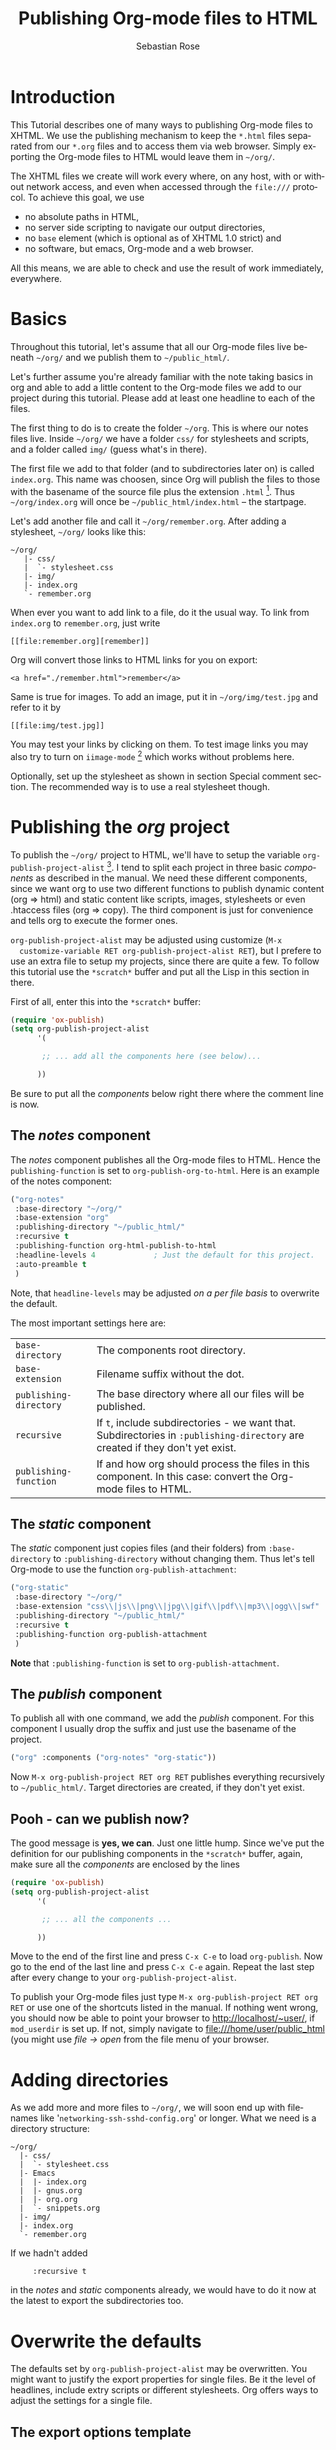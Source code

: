 #+TITLE:      Publishing Org-mode files to HTML
#+AUTHOR:     Sebastian Rose
#+EMAIL:      sebastian_rose gmx de
#+OPTIONS:    H:3 num:nil toc:t \n:nil ::t |:t ^:t -:t f:t *:t tex:t d:(HIDE) tags:not-in-toc
#+STARTUP:    align fold nodlcheck hidestars oddeven lognotestate
#+SEQ_TODO:   TODO(t) INPROGRESS(i) WAITING(w@) | DONE(d) CANCELED(c@)
#+TAGS:       Write(w) Update(u) Fix(f) Check(c)
#+LANGUAGE:   en
#+PRIORITIES: A C B
#+CATEGORY:   worg-tutorial
#+HTML_LINK_UP:    index.html
#+HTML_LINK_HOME:  https://orgmode.org/worg/

# This file is released by its authors and contributors under the GNU
# Free Documentation license v1.3 or later, code examples are released
# under the GNU General Public License v3 or later.

* Introduction

  This Tutorial describes one of many ways to publishing Org-mode files to
  XHTML. We use the publishing mechanism to keep the =*.html= files separated
  from our =*.org= files and to access them via web browser. Simply exporting the
  Org-mode files to HTML would leave them in =~/org/=.

  The XHTML files we create will work every where, on any host, with or without
  network access, and even when accessed through the =file:///= protocol. To
  achieve this goal, we use

  - no absolute paths in HTML,
  - no server side scripting to navigate our output directories,
  - no =base= element (which is optional as of XHTML 1.0 strict) and
  - no software, but emacs, Org-mode and a web browser.

  All this means, we are able to check and use the result of work immediately,
  everywhere.

* Basics

  Throughout this tutorial, let's assume that all our Org-mode files live beneath
  =~/org/= and we publish them to =~/public_html/=.

  Let's further assume you're already familiar with the note taking basics in
  org and able to add a little content to the Org-mode files we add to our project
  during this tutorial. Please add at least one headline to each of the files.

  The first thing to do is to create the folder =~/org=. This is where our notes
  files live. Inside =~/org/= we have a folder =css/= for stylesheets and
  scripts, and a folder called =img/= (guess what's in there).

  The first file we add to that folder (and to subdirectories later on) is called
  =index.org=. This name was choosen, since Org will publish the files to those
  with the basename of the source file plus the extension =.html= [fn:1]. Thus
  =~/org/index.org= will once be =~/public_html/index.html= -- the startpage.

  Let's add another file and call it =~/org/remember.org=. After adding a
  stylesheet, =~/org/= looks like this:

  : ~/org/
  :    |- css/
  :    |  `- stylesheet.css
  :    |- img/
  :    |- index.org
  :    `- remember.org

  When ever you want to add link to a file, do it the usual way. To link from
  =index.org= to =remember.org=, just write
  : [[file:remember.org][remember]]
  Org will convert those links to HTML links for you on export:
  : <a href="./remember.html">remember</a>

  Same is true for images. To add an image, put it in =~/org/img/test.jpg= and
  refer to it by
  : [[file:img/test.jpg]]

  You may test your links by clicking on them. To test image links you may also
  try to turn on =iimage-mode= [fn:2] which works without problems here.

  Optionally, set up the stylesheet as shown in section Special comment
  section. The recommended way is to use a real stylesheet though.

* Publishing the /org/ project

  To publish the =~/org/= project to HTML, we'll have to setup the variable
  =org-publish-project-alist= [fn:3].  I tend to split each project in three basic
  /components/ as described in the manual. We need these different components,
  since we want org to use two different functions to publish dynamic content
  (org => html) and static content like scripts, images, stylesheets or even
  .htaccess files (org => copy). The third component is just for convenience and
  tells org to execute the former ones.

  =org-publish-project-alist= may be adjusted using customize (=M-x
  customize-variable RET org-publish-project-alist RET=), but I prefere to
  use an extra file to setup my projects, since there are quite a few. To follow
  this tutorial use the =*scratch*= buffer and put all the Lisp in this section
  in there.

  First of all, enter this into the =*scratch*= buffer:

#+begin_src emacs-lisp
(require 'ox-publish)
(setq org-publish-project-alist
      '(

       ;; ... add all the components here (see below)...

      ))
#+end_src

  Be sure to put all the /components/ below right there where the comment line
  is now.

** The /notes/ component

   The /notes/ component publishes all the Org-mode files to HTML. Hence the
   =publishing-function= is set to =org-publish-org-to-html=. Here is an example
   of the notes component:

#+begin_src emacs-lisp
("org-notes"
 :base-directory "~/org/"
 :base-extension "org"
 :publishing-directory "~/public_html/"
 :recursive t
 :publishing-function org-html-publish-to-html
 :headline-levels 4             ; Just the default for this project.
 :auto-preamble t
 )
#+end_src

   Note, that =headline-levels= may be adjusted [[Overwrite the defaults][on a per file basis]] to overwrite
   the default.

   The most important settings here are:

   | =base-directory=       | The components root directory.                                                                                            |
   | =base-extension=       | Filename suffix without the dot.                                                                                          |
   | =publishing-directory= | The base directory where all our files will be published.                                                                 |
   | =recursive=            | If =t=, include subdirectories - we want that. Subdirectories in =:publishing-directory= are created if they don't yet exist. |
   | =publishing-function=  | If and how org should process the files in this component. In this case: convert the Org-mode files to HTML.              |

** The /static/ component

   The /static/ component just copies files (and their folders) from
   =:base-directory= to =:publishing-directory= without changing them. Thus
   let's tell Org-mode to use the function =org-publish-attachment=:

#+begin_src emacs-lisp
("org-static"
 :base-directory "~/org/"
 :base-extension "css\\|js\\|png\\|jpg\\|gif\\|pdf\\|mp3\\|ogg\\|swf"
 :publishing-directory "~/public_html/"
 :recursive t
 :publishing-function org-publish-attachment
 )
#+end_src

   *Note* that =:publishing-function= is set to =org-publish-attachment=.

** The /publish/ component

   To publish all with one command, we add the /publish/ component. For this
   component I usually drop the suffix and just use the basename of the
   project.

#+begin_src emacs-lisp
 ("org" :components ("org-notes" "org-static"))
#+end_src

   Now =M-x org-publish-project RET org RET= publishes everything
   recursively to =~/public_html/=. Target directories are created, if they
   don't yet exist.

** Pooh - can we publish now?

   The good message is *yes, we can*. Just one little hump. Since we've put the
   definition for our publishing components in the =*scratch*= buffer, again,
   make sure all the /components/ are enclosed by the lines

#+begin_src emacs-lisp
(require 'ox-publish)
(setq org-publish-project-alist
      '(

       ;; ... all the components ...

      ))
#+end_src

   Move to the end of the first line and press =C-x C-e= to load
   =org-publish=. Now go to the end of the last line and press =C-x C-e=
   again. Repeat the last step after every change to your
   =org-publish-project-alist=.

   To publish your Org-mode files just type
   =M-x org-publish-project RET org RET= or use one of the shortcuts listed in
   the manual. If nothing went wrong, you should now be able to point your
   browser to http://localhost/~user/, if =mod_userdir= is set up. If
   not, simply navigate to file:///home/user/public_html (you might use
   /file -> open/ from the file menu of your browser.

* Adding directories

  As we add more and more files to =~/org/=, we will soon end up with filenames
  like '=networking-ssh-sshd-config.org=' or longer. What we need is a
  directory structure:

  : ~/org/
  :   |- css/
  :   |  `- stylesheet.css
  :   |- Emacs
  :   |  |- index.org
  :   |  |- gnus.org
  :   |  |- org.org
  :   |  `- snippets.org
  :   |- img/
  :   |- index.org
  :   `- remember.org

  If we hadn't added
  :      :recursive t
  in the /notes/ and /static/ components already, we would have to do it now at
  the latest to export the subdirectories too.

* Overwrite the defaults

  The defaults set by =org-publish-project-alist= may be overwritten. You might
  want to justify the export properties for single files. Be it the level of
  headlines, include extry scripts or different stylesheets. Org offers ways to adjust
  the settings for a single file.

** The export options template

   The first choice is the /export options template/ on top of the file. When in
   an Org-mode file, you may insert basic information using =C-c C-e #=
   (=org-export-dispatch=) plus "template".  You will be prompted for a template
   choice.  "default" will provide a template for common options, and "html"
   will provide a template for HTML-specific options.

   WARNING: Do *not* copy lines from the sample output below into your
   files. The template might change from release to release. Instead,
   insert a template as above and delete any entries that are not
   applicable.

   The default option inserts the following lines:
   
   : #+TITLE: filename with the extension omitted
   : #+DATE: <2013-06-04 Tue>
   : #+AUTHOR: Your name
   : #+EMAIL: Your email address
   : #+OPTIONS: ':t *:t -:t ::t <:t H:3 \n:nil ^:t arch:headline author:t c:nil
   : #+OPTIONS: creator:comment d:(not LOGBOOK) date:t e:t email:nil f:t inline:t
   : #+OPTIONS: num:t p:nil pri:nil stat:t tags:t tasks:t tex:t timestamp:t toc:t
   : #+OPTIONS: todo:t |:t
   : #+CREATOR: Emacs 24.3.50.3 (Org mode 8.0.3)
   : #+DESCRIPTION:
   : #+EXCLUDE_TAGS: noexport
   : #+KEYWORDS:
   : #+LANGUAGE: en
   : #+SELECT_TAGS: export

   and the html option will add the following:

   : #+OPTIONS: html-postamble:auto html-preamble:t tex:t
   : #+CREATOR: <a href="http://www.gnu.org/software/emacs/">Emacs</a> 24.3.50.3 (<a href="https://orgmode.org">Org</a> mode 8.0.3)
   : #+HTML_CONTAINER: div
   : #+HTML_DOCTYPE: xhtml-strict
   : #+HTML_HEAD:
   : #+HTML_HEAD_EXTRA:
   : #+HTML_HTML5_FANCY:
   : #+HTML_INCLUDE_SCRIPTS:
   : #+HTML_INCLUDE_STYLE:
   : #+HTML_LINK_HOME:
   : #+HTML_LINK_UP:
   : #+HTML_MATHJAX:
   : #+INFOJS_OPT:

   All we have to do now is to alter the options to match our needs. All the
   options are listed in the wonderful Org-mode manual. Note though, that these
   options are only parsed on startup (i.e., when you first open the file). To
   explicitly apply your new options move on any of those lines and press =C-c=
   twice.

** <<<Special comment section>>>

   Also, CSS style variables may be using a special section may be
   #insert/appended to Org-mode files:

   : * COMMENT html style specifications
   :
   : # Local Variables:
   : # org-html-head: "<link rel=\"stylesheet\" type=\"text/css\" href=\"css/stylesheet.css\" />"
   : # End:

   =css/stylesheet.css= suits the needs for a file in the root folder. Use \\
   =../css/stylesheet.css= in a subfolder (first level), \\
   =../../css/stylesheet.css= for a file in a sub-sub-folder.

* Tired of export templates?

 If you're like me, you will soon get tired of adding the same export options
 template to numerous files and adjust the title and paths in it. Luckily,
 Org-mode supports laziness and offers an additional way to set up files. All
 we need is a directory (e.g. =~/.emacs.d/org-templates/=) and create the
 following files there:

 + =level-0.org= \\
   This file contains all export options lines. The special comment section
   will not work for files in subdirectories. Hence we always use the export
   options line
   :#+STYLE: <link rel="stylesheet" type="text/css" href="stylesheet.css" />
   ...suitable for each file in the projects root folder
   (=~/org/= or =~/B/= in the examples). Just drop the =#+TITLE= since this
   will be different for every file and automatically set on export (based on
   the filename if omitted).
 + =level-1.org= \\
   This file contains all export options lines for the stylesheet suitable for
   each file in a subfolder of the projects root folder (e.g. =~/org/emacs/=
   or =~/org/networking/=). Just drop the =#+TITLE= again. The options line
   for the stylesheet looks like this:
   :#+STYLE: <link rel="stylesheet" type="text/css" href="../stylesheet.css" />

 + Add more files for more levels.

 Now remove the special comment section from the end of your Org-mode files in
 the project folders and change the export options template to

 : #+SETUPFILE: ~/.emacs.d/org-templates/level-N.org
 : #+TITLE: My Title

 Replace =N= with distance to the root folder (=0=, =1= etc.) of your project
 and press =C-c= twice while still on this line to apply the
 changes. Subsequent lines still overwrite the settings for just this one file.


** More level files

  Also, these /level-N/ files give us the chance to easily switch between different
  export setups. As an example, we could have a separate stylesheet and
  =org-info.js= setup for presentations, and put the appropriate options in a
  file named =level-0-slides.org=:

  : #+INFOJS_OPT: path:org-info.js
  : #+INFOJS_OPT: toc:nil view:slide
  : #+STYLE: <link rel="stylesheet" type="text/css" href="slides.css" />

  Now it's as simple as typing '/-slides/' to change the appearance of any file
  in our project.

* More Projects

   As we get used to note taking in org, we might add an =org= directory to most
   of our projects. All those projects are published as well. Project '=~/B/='
   is published to '=~/public_html/B/=', '=~/C/=' is published to
   '=~/public_html/C/=', and so on. This leads to the problem of common
   stylesheets and current JavaScripts --- and to a new /component/.

** The /inherit/ component

   Once we get tired of copying the static files from one project to another, the
   following configuration does the trick for us. We simply add the /inherit/
   component, that imports all the static files from our =~/org/= directory [fn:4].
   From now on, it will be sufficient to edit stylesheets and scripts just
   there.

#+begin_src emacs-lisp
 ("B-inherit"
  :base-directory "~/org/"
  :recursive t
  :base-extension "css\\|js"
  :publishing-directory "~/public_html/B/"
  :publishing-function org-publish-attachment
 )

 ("B-org"
 :base-directory "~/B/"
 :auto-index t
 :index-filename "sitemap.org"
 :index-title "Sitemap"
 :recursive t
 :base-extension "org"
 :publishing-directory "~/public_html/B/"
 :publishing-function org-publish-org-to-html
 :headline-levels 3
 :auto-preamble t
 )
 ("B-static"
  :base-directory "~/B/"
  :recursive t
  :base-extension "css\\|js\\|png\\|jpg\\|gif\\|pdf\\|mp3\\|ogg\\|swf"
  :publishing-directory "~/public_html/B/"
  :publishing-function org-publish-attachment)

 ("B" :components ("B-inherit" "B-notes" "B-static"))
#+end_src

   *Note*, that the inheritance trick works for non org directories. You might
   want to keep all your stylesheets and scripts in a single place, or even add
   more /inheritance/ to your projects, to import sources from upstream.

   *Note* also, that =B-inherit= exports directly to the web. If you want to track
   the changes to =~org/*.css= directly in =~/B=, you must ensure, that =B-inherit= is
   the first component in =B= since the components in =B= are executed in
   the sequence listed: first get the new stylesheet into =B=, then execute
   =B-static=.

*** One more Example

    As I use [[file:../code/org-info-js/index.org][org-info.js]] and track Worg git, I use "=inherit-org-info-js=" in all
    my =org= projects:

#+begin_src emacs-lisp
 ("inherit-org-info-js"
  :base-directory "~/develop/org/Worg/code/org-info-js/"
  :recursive t
  :base-extension "js"
  :publishing-directory "~/org/"
  :publishing-function org-publish-attachment)

 ;; ... all the rest ... ;;

 ("B" :components ("inherit-org-info-js" "B-inherit" "B-notes" "B-static"))
 ("C" :components ("inherit-org-info-js" "C-inherit" "C-notes" "C-static"))
 ("D" :components ("inherit-org-info-js" "D-inherit" "D-notes" "D-static"))
 ("E" :components ("inherit-org-info-js" "E-inherit" "E-notes" "E-static"))
#+end_src

    ...means, =B= =C= =D= and =E= use my local stylesheets and always the latest
    version of =org-info.js=.

* Overview

  Once there are lots of files and subdirectories, we're in the need of ways to
  easily navigate our notes in a browser. What we need now, is an index, an
  overview of all our note files.

** The sitemap

   Org-modes great publishing also generates a recursive sitemap. Its name 
   defaults to =sitemap.org=, which get's in our way, since we have a real 
   startpage as =sitemap.html= [fn:5]. Fortunately there is a configuration 
   option to change the name of the generated sitemap. To generate the sitemap,
   add these lines to the /notes/ component:

#+begin_src emacs-lisp
 :auto-sitemap t                ; Generate sitemap.org automagically...
 :sitemap-filename "sitemap.org"  ; ... call it sitemap.org (it's the default)...
 :sitemap-title "Sitemap"         ; ... with title 'Sitemap'.
#+end_src

   The sitemap will reflect the tree structure of the project. To access the
   sitemap easily, we could do two things:

   1. Setup the '/UP/' link of the Startpage to link to =sitemap.html= (see next
      section),
   2. use the '=#+INCLUDE: sitemap.org=' directive. Most of my Org-mode files
      contain a chapter called "/Links/" at the end of the file, which contains
      a subsection /Sitemap/ that in turn just consists of that
      diretive. For the =index.org= files in the root directory, I include the
      sitemap as the first section.

   You can also change the position of folders with =:sitemap-sort-folders=,
   this can be set to =last= or =first= (default), to display folders last or 
   first.

** org-info.js

   Another way to get additional links to navigate the structure is
   [[file:../code/org-info-js/index.org][org-info.js]]. Let's set it up like this (either in every file, or in
   =org-level-N.org=, where =N > 0=):

   : #+HTML_LINK_UP: index.html

   This makes the little /UP/ link ('=h=') point to the =index.html= in the
   current directory.

   The =index.org= in the root of the project has the /index file/ as section 2
   (which I may reach pressing '=n=' then), and the same option set like this:

   : #+HTML_LINK_UP: sitemap.html

   For an =index.org= in a subdirectory:

   : #+HTML_LINK_UP: ../index.html

   The =HTML_LINK_HOME= always points to the same file:

   : #+HTML_LINK_HOME: http://localhost/~user/index.html

   Please consider replacing the last one with a relative path (which will be
   different for every level of subdirectories).

   No matter where we are, we may always press =H n= and we face the sitemap.
   No matter where we are, we may always press =h= to move up the tree.

* Special symbols

  This is a list of LaTeX symbols understood by Org-mode. You may use most of
  those LaTeX symbols to get the desired results (shown in the first column)
  when exporting to HTML. Note though, that not all symbols are translated to
  HTML. They are listed anyway, since they may be used for LaTeX export
  nonetheless. Some characters in the first column are invisible (spaces). To
  see them, mark the part of the table using the mouse.

  You may produce special HTML characters for verbatim =#+BEGIN\_HTML= sections
  using http://www-atm.physics.ox.ac.uk/user/iwi/charmap.html (download link on
  the bottom of that page).


  | Symbol  | LaTeX   |
  |---------+---------|
  | \nbsp       | ~\nbsp~       |
  | \iexcl       | ~\iexcl~       |
  | \cent       | ~\cent~       |
  | \pound       | ~\pound~       |
  | \curren       | ~\curren~       |
  | \yen       | ~\yen~       |
  | \brvbar       | ~\brvbar~       |
  | \vert       | ~\vert~       |
  | \sect       | ~\sect~       |
  | \uml       | ~\uml~       |
  | \copy       | ~\copy~       |
  | \ordf       | ~\ordf~       |
  | \laquo       | ~\laquo~       |
  | \not       | ~\not~       |
  | \shy    | ~\shy~    |
  | \reg       | ~\reg~       |
  | \macr       | ~\macr~       |
  | \deg       | ~\deg~       |
  | \plusmn       | ~\plusmn~       |
  | \sup1       | ~\sup1~       |
  | \sup2       | ~\sup2~       |
  | \sup3       | ~\sup3~       |
  | \acute       | ~\acute~       |
  | \micro       | ~\micro~       |
  | \para       | ~\para~       |
  | \middot       | ~\middot~       |
  | \odot       | ~\odot~       |
  | \star       | ~\star~       |
  | \cedil       | ~\cedil~       |
  | \ordm       | ~\ordm~       |
  | \raquo       | ~\raquo~       |
  | \frac14       | ~\frac14~       |
  | \frac12       | ~\frac12~       |
  | \frac34       | ~\frac34~       |
  | \iquest       | ~\iquest~       |
  | \Agrave       | ~\Agrave~       |
  | \Aacute       | ~\Aacute~       |
  | \Acirc       | ~\Acirc~       |
  | \Atilde       | ~\Atilde~       |
  | \Auml       | ~\Auml~       |
  | \Aring       | ~\Aring~ ~\AA~   |
  | \AElig       | ~\AElig~       |
  | \Ccedil       | ~\Ccedil~       |
  | \Egrave       | ~\Egrave~       |
  | \Eacute       | ~\Eacute~       |
  | \Ecirc       | ~\Ecirc~       |
  | \Euml       | ~\Euml~       |
  | \Igrave       | ~\Igrave~       |
  | \Iacute       | ~\Iacute~       |
  | \Icirc       | ~\Icirc~       |
  | \Iuml       | ~\Iuml~       |
  | \ETH       | ~\ETH~       |
  | \Ntilde       | ~\Ntilde~       |
  | \Ograve       | ~\Ograve~       |
  | \Oacute       | ~\Oacute~       |
  | \Ocirc       | ~\Ocirc~       |
  | \Otilde       | ~\Otilde~       |
  | \Ouml       | ~\Ouml~       |
  | \times       | ~\times~       |
  | \Oslash       | ~\Oslash~       |
  | \Ugrave       | ~\Ugrave~       |
  | \Uacute       | ~\Uacute~       |
  | \Ucirc       | ~\Ucirc~       |
  | \Uuml       | ~\Uuml~       |
  | \Yacute       | ~\Yacute~       |
  | \THORN       | ~\THORN~       |
  | \szlig       | ~\szlig~       |
  | \agrave       | ~\agrave~       |
  | \aacute       | ~\aacute~       |
  | \acirc       | ~\acirc~       |
  | \atilde       | ~\atilde~       |
  | \auml       | ~\auml~       |
  | \aring       | ~\aring~       |
  | \aelig       | ~\aelig~       |
  | \ccedil       | ~\ccedil~       |
  | \egrave       | ~\egrave~       |
  | \eacute       | ~\eacute~       |
  | \ecirc       | ~\ecirc~       |
  | \euml       | ~\euml~       |
  | \igrave       | ~\igrave~       |
  | \iacute       | ~\iacute~       |
  | \icirc       | ~\icirc~       |
  | \iuml       | ~\iuml~       |
  | \eth       | ~\eth~       |
  | \ntilde       | ~\ntilde~       |
  | \ograve       | ~\ograve~       |
  | \oacute       | ~\oacute~       |
  | \ocirc       | ~\ocirc~       |
  | \otilde       | ~\otilde~       |
  | \ouml       | ~\ouml~       |
  | \oslash       | ~\oslash~       |
  | \ugrave       | ~\ugrave~       |
  | \uacute       | ~\uacute~       |
  | \ucirc       | ~\ucirc~       |
  | \uuml       | ~\uuml~       |
  | \yacute       | ~\yacute~       |
  | \thorn       | ~\thorn~       |
  | \yuml       | ~\yuml~       |
  | \fnof       | ~\fnof~       |
  | \Alpha       | ~\Alpha~       |
  | \Beta       | ~\Beta~       |
  | \Gamma       | ~\Gamma~       |
  | \Delta       | ~\Delta~       |
  | \Epsilon       | ~\Epsilon~       |
  | \Zeta       | ~\Zeta~       |
  | \Eta       | ~\Eta~       |
  | \Theta       | ~\Theta~       |
  | \Iota       | ~\Iota~       |
  | \Kappa       | ~\Kappa~       |
  | \Lambda       | ~\Lambda~       |
  | \Mu       | ~\Mu~       |
  | \Nu       | ~\Nu~       |
  | \Xi       | ~\Xi~       |
  | \Omicron       | ~\Omicron~       |
  | \Pi       | ~\Pi~       |
  | \Rho       | ~\Rho~       |
  | \Sigma       | ~\Sigma~       |
  | \Tau       | ~\Tau~       |
  | \Upsilon       | ~\Upsilon~       |
  | \Phi       | ~\Phi~       |
  | \Chi       | ~\Chi~       |
  | \Psi       | ~\Psi~       |
  | \Omega       | ~\Omega~       |
  | \alpha       | ~\alpha~       |
  | \beta       | ~\beta~       |
  | \gamma       | ~\gamma~       |
  | \delta       | ~\delta~       |
  | \epsilon       | ~\epsilon~       |
  | \varepsilon       | ~\varepsilon~       |
  | \zeta       | ~\zeta~       |
  | \eta       | ~\eta~       |
  | \theta       | ~\theta~       |
  | \iota       | ~\iota~       |
  | \kappa       | ~\kappa~       |
  | \lambda       | ~\lambda~       |
  | \mu       | ~\mu~       |
  | \nu       | ~\nu~       |
  | \xi       | ~\xi~       |
  | \omicron       | ~\omicron~       |
  | \pi       | ~\pi~       |
  | \rho       | ~\rho~       |
  | \sigmaf       | ~\sigmaf~  ~\varsigma~    |
  | \sigma       | ~\sigma~       |
  | \tau       | ~\tau~       |
  | \upsilon       | ~\upsilon~       |
  | \phi       | ~\phi~       |
  | \chi       | ~\chi~       |
  | \psi       | ~\psi~       |
  | \omega       | ~\omega~       |
  | \thetasym       | ~\thetasym~  ~\vartheta~    |
  | \upsih       | ~\upsih~       |
  | \piv       | ~\piv~       |
  | \bull       | ~\bull~  ~\bullet~    |
  | \hellip       | ~\hellip~  ~\dots~    |
  | \prime       | ~\prime~       |
  | \Prime       | ~\Prime~       |
  | \oline       | ~\oline~       |
  | \frasl       | ~\frasl~       |
  | \weierp       | ~\weierp~       |
  | \image       | ~\image~       |
  | \real       | ~\real~       |
  | \trade       | ~\trade~       |
  | \alefsym       | ~\alefsym~       |
  | \larr       | ~\larr~       |
  | \uarr       | ~\uarr~       |
  | \rarr       | ~\rarr~       |
  | \darr       | ~\darr~       |
  | \harr       | ~\harr~       |
  | \crarr       | ~\crarr~       |
  | \lArr       | ~\lArr~       |
  | \uArr       | ~\uArr~       |
  | \rArr       | ~\rArr~       |
  | \dArr       | ~\dArr~       |
  | \hArr       | ~\hArr~       |
  | \forall       | ~\forall~       |
  | \part   | ~\part~   |
  | \exist       | ~\exist~       |
  | \empty       | ~\empty~       |
  | \nabla       | ~\nabla~       |
  | \isin       | ~\isin~       |
  | \notin       | ~\notin~       |
  | \ni       | ~\ni~       |
  | \prod       | ~\prod~       |
  | \sum       | ~\sum~       |
  | \minus       | ~\minus~       |
  | \lowast       | ~\lowast~       |
  | \radic       | ~\radic~       |
  | \prop       | ~\prop~       |
  | \infin       | ~\infin~       |
  | \ang       | ~\ang~       |
  | \cap       | ~\cap~       |
  | \cup       | ~\cup~       |
  | \int       | ~\int~       |
  | \there4       | ~\there4~       |
  | \sim       | ~\sim~       |
  | \cong       | ~\cong~       |
  | \asymp       | ~\asymp~       |
  | \ne       | ~\ne~       |
  | \equiv       | ~\equiv~       |
  | \le       | ~\le~       |
  | \ge       | ~\ge~       |
  | \sub       | ~\sub~       |
  | \sup       | ~\sup~       |
  | \nsub       | ~\nsub~       |
  | \sube       | ~\sube~       |
  | \supe       | ~\supe~       |
  | \oplus       | ~\oplus~       |
  | \otimes       | ~\otimes~       |
  | \perp       | ~\perp~       |
  | \sdot       | ~\sdot~       |
  | \lceil       | ~\lceil~       |
  | \rceil       | ~\rceil~       |
  | \lfloor       | ~\lfloor~       |
  | \rfloor       | ~\rfloor~       |
  | \lang       | ~\lang~       |
  | \rang       | ~\rang~       |
  | \loz       | ~\loz~       |
  | \spades       | ~\spades~       |
  | \clubs       | ~\clubs~       |
  | \hearts       | ~\hearts~       |
  | \diams       | ~\diams~       |
  | \smile       | ~\smile~       |
  | \quot       | ~\quot~       |
  | \amp       | ~\amp~       |
  | \lt       | ~\lt~       |
  | \gt       | ~\gt~       |
  | \OElig       | ~\OElig~       |
  | \oelig       | ~\oelig~       |
  | \Scaron       | ~\Scaron~       |
  | \scaron       | ~\scaron~       |
  | \Yuml       | ~\Yuml~       |
  | \circ       | ~\circ~       |
  | \tilde       | ~\tilde~       |
  | \ensp       | ~\ensp~       |
  | \emsp       | ~\emsp~       |
  | \thinsp       | ~\thinsp~       |
  | \zwnj        | ~\zwnj~        |
  | \zwj        | ~\zwj~        |
  | \lrm        | ~\lrm~        |
  | \rlm        | ~\rlm~        |
  | \ndash       | ~\ndash~       |
  | \mdash       | ~\mdash~       |
  | \lsquo       | ~\lsquo~       |
  | \rsquo       | ~\rsquo~       |
  | \sbquo       | ~\sbquo~       |
  | \ldquo       | ~\ldquo~       |
  | \rdquo       | ~\rdquo~       |
  | \bdquo       | ~\bdquo~       |
  | \dagger       | ~\dagger~       |
  | \Dagger       | ~\Dagger~       |
  | \permil       | ~\permil~       |
  | \lsaquo       | ~\lsaquo~       |
  | \rsaquo       | ~\rsaquo~       |
  | \euro       | ~\euro~       |
  | \arccos | ~\arccos~ |
  | \arcsin | ~\arcsin~ |
  | \arctan | ~\arctan~ |
  | \arg    | ~\arg~    |
  | \cos    | ~\cos~    |
  | \cosh   | ~\cosh~   |
  | \cot    | ~\cot~    |
  | \coth   | ~\coth~   |
  | \csc    | ~\csc~    |
  | \deg       | ~\deg~       |
  | \det    | ~\det~    |
  | \dim    | ~\dim~    |
  | \exp    | ~\exp~    |
  | \gcd    | ~\gcd~    |
  | \hom    | ~\hom~    |
  | \inf    | ~\inf~    |
  | \ker    | ~\ker~    |
  | \lg     | ~\lg~     |
  | \lim    | ~\lim~    |
  | \liminf | ~\liminf~ |
  | \limsup | ~\limsup~ |
  | \ln     | ~\ln~     |
  | \log    | ~\log~    |
  | \max    | ~\max~    |
  | \min    | ~\min~    |
  | \Pr     | ~\Pr~     |
  | \sec    | ~\sec~    |
  | \sin    | ~\sin~    |
  | \sinh   | ~\sinh~   |
  | \tan    | ~\tan~    |
  | \tanh   | ~\tanh~   |

* Further reading

   For more information you might want to read the great [[https://orgmode.org/manual/][Org-mode manual]]. One of
   the nicest mailing lists on this planet, BTW, is [[http://lists.gnu.org/archive/html/emacs-orgmode/][emacs-orgmode (archive)]]
   where you might as well find answers to your questions.


   Have fun!


* Footnotes

[fn:1]  You may customize the file suffix for exported files like this:
 =M-x customize RET org-html-extension=.

[fn:2]  ...by typing =M-x iimage-mode RET=. iimage-mode even shows *.svg images, if
 =librsvg= was present on compile time. FIXME: is this true for emacs22 ?

[fn:3]  All components of =org-publish-projects-alist= are documented in the [[https://orgmode.org/manual/Project-alist.html#Project-alist][Org Mode
    Manual]].

[fn:4]  Files may be copied from arbitrary src directories to any target directory
 desired.

[fn:5]  This is primarily because of the behaviour of servers. When we navigate
 to https://orgmode.org/worg/ we will face the =index.html= if present.
